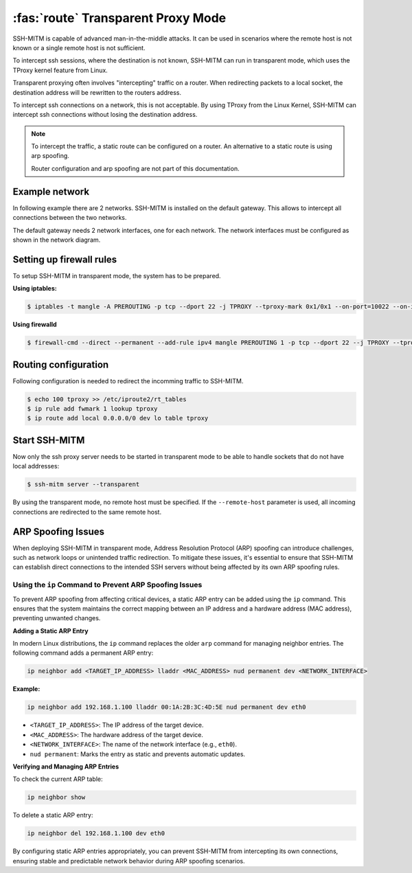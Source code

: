 ===================================
:fas:`route` Transparent Proxy Mode
===================================

SSH-MITM is capable of advanced man-in-the-middle attacks. It
can be used in scenarios where the remote host is not known or a single
remote host is not sufficient.

To intercept ssh sessions, where the destination is not known, SSH-MITM can run
in transparent mode, which uses the TProxy kernel feature from Linux.

Transparent proxying often involves "intercepting" traffic on a router. When redirecting packets
to a local socket, the destination address will be rewritten to the routers address.

To intercept ssh connections on a network, this is not acceptable. By using TProxy from the
Linux Kernel, SSH-MITM can intercept ssh connections without losing the
destination address.

.. note::

    To intercept the traffic, a static route can be configured on a router.
    An alternative to a static route is using arp spoofing.

    Router configuration and arp spoofing are not part of this documentation.

Example network
===============

In following example there are 2 networks. SSH-MITM is installed on the default gateway.
This allows to intercept all connections between the two networks.

.. image:: transparent-network.png

The default gateway needs 2 network interfaces, one for each network.
The network interfaces must be configured as shown in the network diagram.


Setting up firewall rules
=========================

To setup SSH-MITM in transparent mode, the system has to be prepared.

**Using iptables:**

.. code-block:: none

    $ iptables -t mangle -A PREROUTING -p tcp --dport 22 -j TPROXY --tproxy-mark 0x1/0x1 --on-port=10022 --on-ip=127.0.0.1

**Using firewalld**

.. code-block:: none

    $ firewall-cmd --direct --permanent --add-rule ipv4 mangle PREROUTING 1 -p tcp --dport 22 --j TPROXY --tproxy-mark 0x1/0x1 --on-port=10022 --on-ip=127.0.0.1

Routing configuration
=====================

Following configuration is needed to redirect the incomming traffic to SSH-MITM.

.. code-block:: none

    $ echo 100 tproxy >> /etc/iproute2/rt_tables
    $ ip rule add fwmark 1 lookup tproxy
    $ ip route add local 0.0.0.0/0 dev lo table tproxy


Start SSH-MITM
==============

Now only the ssh proxy server needs to be started in transparent mode to be able to handle sockets that do not have local addresses:


.. code-block:: none

    $ ssh-mitm server --transparent

By using the transparent mode, no remote host must be specified. If the ``--remote-host`` parameter is used,
all incoming connections are redirected to the same remote host.


ARP Spoofing Issues
===================

When deploying SSH-MITM in transparent mode, Address Resolution Protocol (ARP) spoofing can
introduce challenges, such as network loops or unintended traffic redirection. To mitigate these
issues, it's essential to ensure that SSH-MITM can establish direct connections to the intended SSH
servers without being affected by its own ARP spoofing rules.

Using the ``ip`` Command to Prevent ARP Spoofing Issues
-------------------------------------------------------

To prevent ARP spoofing from affecting critical devices, a static ARP entry can be added using the
``ip`` command. This ensures that the system maintains the correct mapping between an IP address
and a hardware address (MAC address), preventing unwanted changes.

**Adding a Static ARP Entry**

In modern Linux distributions, the ``ip`` command replaces the older ``arp`` command for managing
neighbor entries. The following command adds a permanent ARP entry:

.. code-block:: bash

   ip neighbor add <TARGET_IP_ADDRESS> lladdr <MAC_ADDRESS> nud permanent dev <NETWORK_INTERFACE>

**Example:**

.. code-block:: bash

   ip neighbor add 192.168.1.100 lladdr 00:1A:2B:3C:4D:5E nud permanent dev eth0

- ``<TARGET_IP_ADDRESS>``: The IP address of the target device.
- ``<MAC_ADDRESS>``: The hardware address of the target device.
- ``<NETWORK_INTERFACE>``: The name of the network interface (e.g., ``eth0``).
- ``nud permanent``: Marks the entry as static and prevents automatic updates.

**Verifying and Managing ARP Entries**

To check the current ARP table:

.. code-block:: bash

   ip neighbor show

To delete a static ARP entry:

.. code-block:: bash

   ip neighbor del 192.168.1.100 dev eth0

By configuring static ARP entries appropriately, you can prevent SSH-MITM from intercepting its own
connections, ensuring stable and predictable network behavior during ARP spoofing scenarios.

